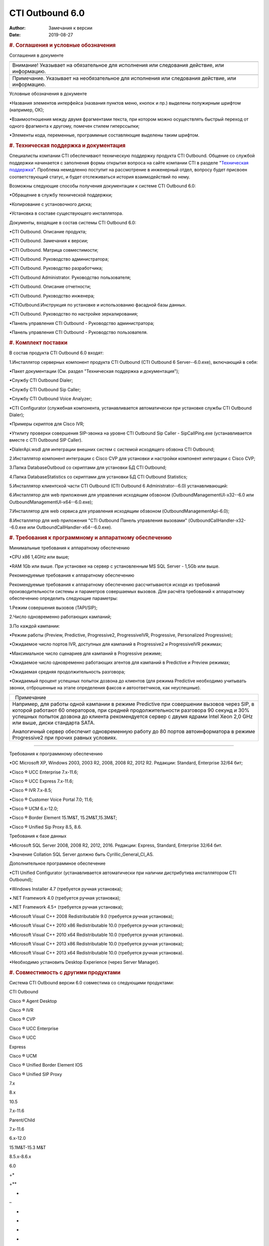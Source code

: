 ================
CTI Outbound 6.0
================

:Author: Замечания к версии
:Date:   2019-08-27

.. contents::
   :depth: 3
..

.. raw:: html

   <div class="header">

.. rubric:: #. Соглашения и условные обозначения
   :class: p_Heading1

.. raw:: html

   </div>

Соглашения в документе

.. raw:: html

   <div
   style="text-align: justify; text-indent: 0px; padding: 0px 0px 0px 0px; margin: 0px 0px 0px 0px;">

+-----------------------------------------------------------------------------+
| .. raw:: html                                                               |
|                                                                             |
|    <div style="text-align: center;">                                        |
|                                                                             |
| |warning|                                                                   |
|                                                                             |
| .. raw:: html                                                               |
|                                                                             |
|    </div>                                                                   |
+-----------------------------------------------------------------------------+
| Внимание! Указывает на обязательное для исполнения или следования           |
| действие, или информацию.                                                   |
+-----------------------------------------------------------------------------+
| .. raw:: html                                                               |
|                                                                             |
|    <div style="text-align: center;">                                        |
|                                                                             |
| |information|                                                               |
|                                                                             |
| .. raw:: html                                                               |
|                                                                             |
|    </div>                                                                   |
+-----------------------------------------------------------------------------+
| Примечание. Указывает на необязательное для исполнения или следования       |
| действие, или информацию.                                                   |
+-----------------------------------------------------------------------------+


.. raw:: html

   </div>

 

Условные обозначения в документе

•Названия элементов интерфейса (названия пунктов меню, кнопок и пр.)
выделены полужирным шрифтом (например, ОК);

•Взаимоотношения между двумя фрагментами текста, при котором можно
осуществлять быстрый переход от одного фрагмента к другому, помечен
стилем гиперссылки;

•Элементы кода, переменные, программные составляющие выделены таким
шрифтом.

 

.. raw:: html

   <div class="header">

.. rubric:: #. Техническая поддержка и документация
   :class: p_Heading1

.. raw:: html

   </div>

Специалисты компании CTI обеспечивают техническую поддержку продукта CTI
Outbound. Общение со службой поддержки начинается с заполнения формы
открытия вопроса на сайте компании CTI в разделе "`Техническая
поддержка <http://sd.cti.ru>`__". Проблема немедленно поступит на
рассмотрение в инженерный отдел, вопросу будет присвоен соответствующий
статус, и будет отслеживаться история взаимодействий по нему.

 

Возможны следующие способы получения документации к системе CTI Outbound
6.0:

•Обращение в службу технической поддержки;

•Копирование с установочного диска;

•Установка в составе существующего инсталлятора.

 

Документы, входящие в состав системы CTI Outbound 6.0:

•CTI Outbound. Описание продукта;

•CTI Outbound. Замечания к версии;

•CTI Outbound. Матрица совместимости;

•CTI Outbound. Руководство администратора;

•CTI Outbound. Руководство разработчика;

•CTI Outbound Administrator. Руководство пользователя;

•CTI Outbound. Описание отчетности;

•CTI Outbound. Руководство инженера;

•CTIOutbound.Инструкция по установке и использованию фасадной базы
данных.

•CTI Outbound. Руководство по настройке зеркалирования;

•Панель управления CTI Outbound - Руководство администратора;

•Панель управления CTI Outbound - Руководство пользователя.

 

.. raw:: html

   <div class="header">

.. rubric:: #. Комплект поставки
   :class: p_Heading1

.. raw:: html

   </div>

В состав продукта CTI Outbound 6.0 входят:

1.Инсталлятор серверных компонент продукта CTI Outbound (CTI Outbound 6
Server--6.0.exe), включающий в себя:

▪Пакет документации (См. раздел "Техническая поддержка и документация");

▪Службу CTI Outbound Dialer;

▪Службу CTI Outbound Sip Caller;

▪Службу CTI Outbound Voice Analyzer;

▪CTI Configurator (служебная компонента, устанавливается автоматически
при установке службы CTI Outbound Dialer);

▪Примеры скриптов для Cisco IVR;

▪Утилиту проверки совершения SIP-звонка на уровне CTI Outbound Sip
Caller - SipCallPing.exe (устанавливается вместе с CTI Outbound SIP
Caller).

▪DialerApi.wsdl для интеграции внешних систем с системой исходящего
обзвона CTI Outbound;

2.Инсталлятор компонент интеграции с Cisco CVP для установки и настройки
компонент интеграции с Cisco CVP;

3.Папка DatabaseOutboud со скриптами для установки БД CTI Outbound;

4.Папка DatabaseStatistics со скриптами для установки БД CTI Outbound
Statistics;

5.Инсталлятор клиентской части CTI Outbound (CTI Outbound 6
Administrator--6.0) устанавливающий:

6.Инсталлятор для web приложения для управления исходящим обзвоном
(OutboundManagementUI-x32--6.0 или OutboundManagementUI-x64--6.0.exe);

7.Инсталлятор для web сервиса для управления исходящим обзвоном
(OutboundManagementApi-6.0);

8.Инсталлятор для web приложения "CTI Outbound Панель управления
вызовами" (OutboundCallHandler-x32--6.0.exe или
OutboundCallHandler-x64--6.0.exe).

.. raw:: html

   <div class="header">

.. rubric:: #. Требования к программному и аппаратному обеспечению
   :class: p_Heading1

.. raw:: html

   </div>

Минимальные требования к аппаратному обеспечению

•CPU x86 1,4GHz или выше;

•RAM 1Gb или выше. При установке на сервер с установленным MS SQL Server
- 1,5Gb или выше.

 

Рекомендуемые требования к аппаратному обеспечению

Рекомендуемые требования к аппаратному обеспечению рассчитываются исходя
из требований производительности системы и параметров совершаемых
вызовов. Для расчёта требований к аппаратному обеспечению определить
следующие параметры:

1.Режим совершения вызовов (TAPI/SIP);

2.Число одновременно работающих кампаний;

3.По каждой кампании:

•Режим работы (Preview, Predictive, Progressive2, ProgressiveIVR,
Progressive, Personalized Progressive);

•Ожидаемое число портов IVR, доступных для кампаний в Progressive2 и
ProgressiveIVR режимах;

•Максимальное число сценариев для кампаний в Progressive режиме;

•Ожидаемое число одновременно работающих агентов для кампаний в
Predictive и Preview режимах;

•Ожидаемая средняя продолжительность разговора;

•Ожидаемый процент успешных попыток дозвона до клиентов (для режима
Predictive необходимо учитывать звонки, отброшенные на этапе определения
факсов и автоответчиков, как неуспешные).

 

.. raw:: html

   <div
   style="text-align: justify; text-indent: 0px; padding: 0px 0px 0px 0px; margin: 0px 0px 0px 0px;">

+-----------------------------------------------------------------------------+
| .. raw:: html                                                               |
|                                                                             |
|    <div style="text-align: center;">                                        |
|                                                                             |
| |information|                                                               |
|   Примечание                                                                |
|                                                                             |
| .. raw:: html                                                               |
|                                                                             |
|    </div>                                                                   |
+-----------------------------------------------------------------------------+
| Например, для работы одной кампании в режиме Predictive при совершении      |
| вызовов через SIP, в которой работают 60 операторов, при средней            |
| продолжительности разговора 90 секунд и 30% успешных попыток дозвона до     |
| клиента рекомендуется сервер с двумя ядрами Intel Xeon 2,0 GHz или выше,    |
| диски стандарта SATA.                                                       |
|                                                                             |
| Аналогичный сервер обеспечит одновременную работу до 80 портов              |
| автоинформатора в режиме Progressive2 при прочих равных условиях.           |
+-----------------------------------------------------------------------------+

.. raw:: html

   </div>

--------------

 

Требования к программному обеспечению

•ОС Microsoft XP, Windows 2003, 2003 R2, 2008, 2008 R2, 2012 R2.
Редакции: Standard, Enterprise 32/64 бит;

•Cisco ® UCC Enterprise 7.х-11.6;

•Cisco ® UCC Express 7.x-11.6;

•Cisco ® IVR 7.х-8.5;

•Cisco ® Customer Voice Portal 7.0; 11.6;

•Cisco ® UCM 6.x-12.0;

•Cisco ® Border Element 15.1M&T, 15.2M&T,15.3M&T;

•Cisco ® Unified Sip Proxy 8.5, 8.6.

 

Требования к базе данных

•Microsoft SQL Server 2008, 2008 R2, 2012, 2016. Редакции: Express,
Standard, Enterprise 32/64 бит.

•Значение Collation SQL Server должно быть Cyrillic\_General\_CI\_AS.

 

Дополнительное программное обеспечение

•CTI Unified Configurator (устанавливается автоматически при наличии
дистрибутива инсталлятором CTI Outbound);

•Windows Installer 4.7 (требуется ручная установка);

•.NET Framework 4.0 (требуется ручная установка);

•.NET Framework 4.5+ (требуется ручная установка);

•Microsoft Visual C++ 2008 Redistributable 9.0 (требуется ручная
установка);

•Microsoft Visual C++ 2010 x86 Redistributable 10.0 (требуется ручная
установка);

•Microsoft Visual C++ 2010 x64 Redistributable 10.0 (требуется ручная
установка).

•Microsoft Visual C++ 2013 x86 Redistributable 10.0 (требуется ручная
установка);

•Microsoft Visual C++ 2013 x64 Redistributable 10.0 (требуется ручная
установка).

•Необходимо установить Desktop Experience (через Server Manager).

.. raw:: html

   <div class="header">

.. rubric:: #. Совместимость с другими продуктами
   :class: p_Heading1

.. raw:: html

   </div>

Система CTI Outbound версии 6.0 совместима со следующими продуктами:

.. raw:: html

   <div
   style="text-align: justify; text-indent: 0px; padding: 0px 0px 0px 0px; margin: 0px 0px 0px 0px;">

.. raw:: html

   <table class="cti_table" style="width:100%; background-color:#f2f2f2; border:solid 4px #ffffff; border-spacing:0px; border-collapse:collapse;">

.. raw:: html

   <tr style="text-align:left;vertical-align:middle;">

.. raw:: html

   <td rowspan="2" style="vertical-align:middle; background-color:#d3302b; padding:2px; border:solid 2px #ffffff;">

CTI Outbound

.. raw:: html

   </td>

.. raw:: html

   <td rowspan="2" style="vertical-align:middle; background-color:#d3302b; padding:2px; border:solid 2px #ffffff;">

Cisco ® Agent Desktop

.. raw:: html

   </td>

.. raw:: html

   <td rowspan="2" style="vertical-align:middle; background-color:#d3302b; padding:2px; border:solid 2px #ffffff;">

Cisco ® IVR

.. raw:: html

   </td>

.. raw:: html

   <td colspan="3" style="vertical-align:middle; background-color:#d3302b; padding:2px; border:solid 2px #ffffff;">

Cisco ® CVP

.. raw:: html

   </td>

.. raw:: html

   <td colspan="2" style="vertical-align:middle; background-color:#d3302b; padding:2px; border:solid 2px #ffffff;">

Cisco ® UCC Enterprise

.. raw:: html

   </td>

.. raw:: html

   <td style="vertical-align:middle; background-color:#d3302b; padding:2px; border:solid 2px #ffffff;">

Cisco ® UCC

Express

.. raw:: html

   </td>

.. raw:: html

   <td style="vertical-align:middle; background-color:#d3302b; padding:2px; border:solid 2px #ffffff;">

Cisco ® UCM

 

.. raw:: html

   </td>

.. raw:: html

   <td style="vertical-align:middle; background-color:#d3302b; padding:2px; border:solid 2px #ffffff;">

Cisco ® Unified Border Element IOS

.. raw:: html

   </td>

.. raw:: html

   <td style="vertical-align:middle; background-color:#d3302b; padding:2px; border:solid 2px #ffffff;">

Cisco ® Unified SIP Proxy

.. raw:: html

   </td>

.. raw:: html

   </tr>

.. raw:: html

   <tr style="text-align:left;vertical-align:middle;">

.. raw:: html

   <td style="vertical-align:middle; padding:2px; border:solid 2px #ffffff;">

7.х

.. raw:: html

   </td>

.. raw:: html

   <td style="vertical-align:middle; padding:2px; border:solid 2px #ffffff;">

8.х

.. raw:: html

   </td>

.. raw:: html

   <td style="vertical-align:middle; padding:2px; border:solid 2px #ffffff;">

10.5

.. raw:: html

   </td>

.. raw:: html

   <td style="vertical-align:middle; padding:2px; border:solid 2px #ffffff;">

7.х-11.6

.. raw:: html

   </td>

.. raw:: html

   <td style="vertical-align:middle; padding:2px; border:solid 2px #ffffff;">

Parent/Child

.. raw:: html

   </td>

.. raw:: html

   <td style="vertical-align:middle; padding:2px; border:solid 2px #ffffff;">

7.х-11.6

.. raw:: html

   </td>

.. raw:: html

   <td style="vertical-align:middle; padding:2px; border:solid 2px #ffffff;">

6.x-12.0

.. raw:: html

   </td>

.. raw:: html

   <td style="vertical-align:middle; padding:2px; border:solid 2px #ffffff;">

15.1M&T-15.3 M&T

.. raw:: html

   </td>

.. raw:: html

   <td style="vertical-align:middle; padding:2px; border:solid 2px #ffffff;">

8.5.x-8.6.x

.. raw:: html

   </td>

.. raw:: html

   </tr>

.. raw:: html

   <tr style="text-align:left;vertical-align:middle;">

.. raw:: html

   <td style="vertical-align:middle; padding:2px; border:solid 2px #ffffff;">

6.0

.. raw:: html

   </td>

.. raw:: html

   <td style="vertical-align:middle; padding:2px; border:solid 2px #ffffff;">

+\*

.. raw:: html

   </td>

.. raw:: html

   <td style="vertical-align:middle; padding:2px; border:solid 2px #ffffff;">

+\*\*

.. raw:: html

   </td>

.. raw:: html

   <td style="vertical-align:middle; padding:2px; border:solid 2px #ffffff;">

+

.. raw:: html

   </td>

.. raw:: html

   <td style="vertical-align:middle; padding:2px; border:solid 2px #ffffff;">

–

.. raw:: html

   </td>

.. raw:: html

   <td style="vertical-align:middle; padding:2px; border:solid 2px #ffffff;">

+

.. raw:: html

   </td>

.. raw:: html

   <td style="vertical-align:middle; padding:2px; border:solid 2px #ffffff;">

+

.. raw:: html

   </td>

.. raw:: html

   <td style="vertical-align:middle; padding:2px; border:solid 2px #ffffff;">

+

.. raw:: html

   </td>

.. raw:: html

   <td style="vertical-align:middle; padding:2px; border:solid 2px #ffffff;">

+

.. raw:: html

   </td>

.. raw:: html

   <td style="vertical-align:middle; padding:2px; border:solid 2px #ffffff;">

+

.. raw:: html

   </td>

.. raw:: html

   <td style="vertical-align:middle; padding:2px; border:solid 2px #ffffff;">

+

.. raw:: html

   </td>

.. raw:: html

   <td style="vertical-align:middle; padding:2px; border:solid 2px #ffffff;">

+

.. raw:: html

   </td>

.. raw:: html

   </tr>

.. raw:: html

   </table>

.. raw:: html

   </div>

 

\* Без поддержки режима FullPreview.

\*\* Интеграция осуществляется с использованием HTTP–запросов,
поддерживаемых стандартными компонентами.

.. raw:: html

   <div class="header">

.. rubric:: #. Новый функционал
   :class: p_Heading1

.. raw:: html

   </div>

.. raw:: html

   <div
   style="text-align: justify; text-indent: 0px; padding: 0px 0px 0px 0px; margin: 0px 0px 0px 0px;">

+--------------------------------------+--------------------------------------+
| Идентификатор                        | Новый функционал                     |
+--------------------------------------+--------------------------------------+
| OUTBOUND-202                         | Добавлена возможность добавлять      |
|                                      | новых пользователей в CTI Outbound   |
|                                      | Administrator из под учетной записи, |
|                                      | отличной от outadmin                 |
+--------------------------------------+--------------------------------------+
| OUTBOUND-180                         | Добавлена возможность назначать      |
|                                      | права Администратора на вкладке      |
|                                      | "Администрирование" в CTI Outbound   |
|                                      | Administrator                        |
+--------------------------------------+--------------------------------------+
| OUTBOUND-175                         | Доработано описание настройки        |
|                                      | трансфера звонков с опцией "REFER".  |
+--------------------------------------+--------------------------------------+
| OUTBOUND-169                         | Добавлен API-метод редактирования    |
|                                      | атрибутов контакта в Outbound        |
|                                      | Management API.                      |
+--------------------------------------+--------------------------------------+
| OUTBOUND-165                         | Проведён рефакторинг инсталлятора    |
|                                      | для ManagementUI                     |
+--------------------------------------+--------------------------------------+
| [OUTBOUND-164                        | Проведён рефакторинг инсталлятора    |
|                                      | для Панели управления вызовами.      |
+--------------------------------------+--------------------------------------+
| OUTBOUND-163                         | Для отчетов ReportOverload и         |
|                                      | ReportOverloadForPP добавлена        |
|                                      | возможность разграничения прав на    |
|                                      | кампании                             |
+--------------------------------------+--------------------------------------+
| OUTBOUND-160                         | Изменена процедура развертывания баз |
|                                      | данных используемых в решении CTI    |
|                                      | Outbound (отказались от DBWizard в   |
|                                      | пользу скриптов PowerShell).         |
+--------------------------------------+--------------------------------------+
| OUTBOUND-158                         | Улучшена стабильность интеграции     |
|                                      | между компонентами CTI Outbound      |
|                                      | SipCaller и CTI Outbound             |
|                                      | VoiceAnalyzer.                       |
+--------------------------------------+--------------------------------------+
| OUTBOUND-157                         | Добавлена возможность указывать      |
|                                      | динамический UDP-порт в качестве     |
|                                      | локального порта SIP-транков.        |
+--------------------------------------+--------------------------------------+
| OUTBOUND-156                         | Улучшена работы с SIP - лучшее       |
|                                      | соответствие RFC в части             |
|                                      | ретрансмиссии SIP-сообщений.         |
+--------------------------------------+--------------------------------------+
| OUTBOUND-155                         | Переработана подсистема логирования  |
|                                      | в продукте.                          |
+--------------------------------------+--------------------------------------+
| OUTBOUND-153                         | Убрана поддержка TAPI.               |
+--------------------------------------+--------------------------------------+
| OUTBOUND-152                         | Устранено ограничение по             |
|                                      | максимальному значению звонков в     |
|                                      | минуту (callsPerMinute) в настройках |
|                                      | логических SIP-транков.              |
+--------------------------------------+--------------------------------------+
| OUTBOUND-112                         | Добавлена возможность не сбрасывать  |
|                                      | число попыток дозвона по телефону в  |
|                                      | процедуре перепланирования контакта  |
|                                      | (ContactReschedule).                 |
+--------------------------------------+--------------------------------------+
| OUTBOUND-9                           | Добавлено форматирование времени в   |
|                                      | схеме обработки звонка               |
+--------------------------------------+--------------------------------------+

.. raw:: html

   </div>

.. raw:: html

   <div class="header">

.. rubric:: #. Исправленные ошибки
   :class: p_Heading1

.. raw:: html

   </div>

.. raw:: html

   <div
   style="text-align: justify; text-indent: 0px; padding: 0px 0px 0px 0px; margin: 0px 0px 0px 0px;">

+--------------------------------------+--------------------------------------+
| Идентификатор                        | ОПИСАНИЕ ИСПРАВЛЕННОЙ ОШИБКИ         |
+--------------------------------------+--------------------------------------+
| OUTBOUND-392                         | Нельзя штатными средствами настроить |
|                                      | логирование dialer API, как итог     |
|                                      | сложность в диагностировании проблем |
|                                      | с обзвоном                           |
+--------------------------------------+--------------------------------------+
| OUTBOUND-387                         | В результат звонка фиксируется факт  |
|                                      | совершения трансфера в случае, когда |
|                                      | фактически трансфер не состоялся     |
|                                      | (например один из абонентов завершил |
|                                      | звонок на этапе трансфера)           |
+--------------------------------------+--------------------------------------+
| OUTBOUND-385                         | Не завершается звонок контакту при   |
|                                      | разрыве соединения со стороны IVR в  |
|                                      | режиме Predictive без парковки       |
+--------------------------------------+--------------------------------------+
| OUTBOUND-384                         | Сценарий Predictive без парковки     |
|                                      | продолжает работать при разрыве      |
|                                      | соединения со стороны IVR (до        |
|                                      | трансфера с контактом)               |
+--------------------------------------+--------------------------------------+
| OUTBOUND-383                         | Неверный результат звонка "Агент.    |
|                                      | Отбой звонка"                        |
|                                      | (ERROR\_AGENT\_DROP\_CALL) в режиме  |
|                                      | Predictive если контакт кладет       |
|                                      | трубку на этапе дозвона до агента    |
+--------------------------------------+--------------------------------------+
| OUTBOUND-381                         | Опечатка в тексте результата звонка  |
|                                      | "Агент. Звонок не попал на агента за |
|                                      | время отведенный таймаут"            |
+--------------------------------------+--------------------------------------+
| OUTBOUND-380                         | Неверный результат звонка "Ошибка    |
|                                      | трансфера" (ERROR\_TRANSFER) если во |
|                                      | время выполнения трансфера контакт   |
|                                      | положил трубку/                      |
+--------------------------------------+--------------------------------------+
| OUTBOUND-379                         | Неверный результат звонка "Агент.    |
|                                      | Нет ответа" (ERROR\_AGENT\_NOANSWER) |
|                                      | в режиме Predictive если контакт     |
|                                      | кладет трубку на этапе дозвона до    |
|                                      | агента                               |
+--------------------------------------+--------------------------------------+
| OUTBOUND-374                         | Не увеличивается число попыток       |
|                                      | дозвона по контакту в режиме         |
|                                      | Progressive2 при получении           |
|                                      | результата от IVR "316. Клиент не    |
|                                      | дослушал сообщение до конца"         |
+--------------------------------------+--------------------------------------+
| OUTBOUND-371                         | Ошибочная установка переменных       |
|                                      | звонка в контакт-центре если ранее   |
|                                      | совершался исходящий вызов на этот   |
|                                      | же номер телефона в режиме           |
|                                      | Predictive с парковкой на IVR и      |
|                                      | произошла ошибка на этапе трансфера  |
+--------------------------------------+--------------------------------------+
| OUTBOUND-364                         | В журнал звонков не записывается     |
|                                      | идентификатор агента при успешном    |
|                                      | дозвоне                              |
+--------------------------------------+--------------------------------------+
| OUTBOUND-360                         | `"Cannot insert the value NULL into  |
|                                      | column 'SubKey1Id', table            |
|                                      | 'Outbound6\_323.dbo.tContact'" при   |
|                                      | попытке импорта контакта через       |
|                                      | Management                           |
|                                      | API. <#osobennostiobnovlenja60.html> |
|                                      | `__                                  |
+--------------------------------------+--------------------------------------+
| OUTBOUND-359                         | Could not find stored procedure      |
|                                      | 'sSettingGet' при чистом             |
|                                      | разворачивании БД Outbound           |
+--------------------------------------+--------------------------------------+
| OUTBOUND-357                         | Не происходит подстановка имени      |
|                                      | контакта в шаблон сообщения в        |
|                                      | кампаниях с режимами обзвона Email и |
|                                      | SMS                                  |
+--------------------------------------+--------------------------------------+
| OUTBOUND-354                         | Падение службы CTI Outbound Dialer   |
|                                      | из-за ошибки                         |
|                                      | "System.NullReferenceException:      |
|                                      | Object reference not set to an       |
|                                      | instance of an object"               |
+--------------------------------------+--------------------------------------+
| OUTBOUND-353                         | Остановка обзвона из-за ошибки       |
|                                      | "Cannot insert duplicate key in      |
|                                      | object 'dbo.#contactIds'" при        |
|                                      | получении списка контактов к обзвону |
|                                      | (sOBDContactLst)                     |
+--------------------------------------+--------------------------------------+
| OUTBOUND-346                         | "Cannot insert the value NULL into   |
|                                      | column 'SubKey1Id', table            |
|                                      | 'Outbound5.dbo. tContact'; column    |
|                                      | does not allow nulls. UPDATE fails." |
|                                      | при обновлении БД Outbound до версии |
|                                      | 6.0.0.332 с 6.0.0.272                |
+--------------------------------------+--------------------------------------+
| OUTBOUND-342                         | В случае получения 491 Request       |
|                                      | Pending происходит множественная     |
|                                      | пересылка оригинального SIP запроса  |
|                                      | вместо единичной отправки (может     |
|                                      | проявляться как односторонняя        |
|                                      | слышимость)                          |
+--------------------------------------+--------------------------------------+
| OUTBOUND-341                         | Происходит завершения диалога после  |
|                                      | выполнения трансфера (не REFER),     |
|                                      | т.к. в режиме проксирования          |
|                                      | SIP-сообщений ACK пересылается с     |
|                                      | неверным CSeq                        |
+--------------------------------------+--------------------------------------+
| OUTBOUND-338                         | После выполнения трансфера при       |
|                                      | окончании диалога осуществляется     |
|                                      | повторная пересылка SIP запроса BYE  |
|                                      | после получения ответа               |
+--------------------------------------+--------------------------------------+
| OUTBOUND-333                         | "Transaction (Process ID 57) was     |
|                                      | deadlocked on lock resources with    |
|                                      | another process and has been chosen  |
|                                      | as the deadlock victim. Rerun the    |
|                                      | transaction" при вызове              |
|                                      | sAPIUserLogin                        |
+--------------------------------------+--------------------------------------+
| OUTBOUND-330                         | При установке базы данных с нуля не  |
|                                      | заполняется таблица временных зон    |
|                                      | (tTimeZone)                          |
+--------------------------------------+--------------------------------------+
| OUTBOUND-325                         | `Используется внутренний             |
|                                      | идентификатор SubKey вместо внешнего |
|                                      | идентификатора (SkGId) при загрузке  |
|                                      | общего                               |
|                                      | контакта <#ispolzovanie_subkey_skgid |
|                                      | .html>`__                            |
+--------------------------------------+--------------------------------------+
| OUTBOUND-323                         | "Object reference not set to an      |
|                                      | instance of an object" при           |
|                                      | отображении в Журнале звонков записи |
|                                      | с NULL номером телефона              |
+--------------------------------------+--------------------------------------+
| OUTBOUND-315                         | Контакты с заполненным SubKey3 не    |
|                                      | включаются в обзвон                  |
+--------------------------------------+--------------------------------------+
| OUTBOUND-311                         | "Unable to cast object of type       |
|                                      | 'System.String' to type              |
|                                      | 'OutboundAdmin.DAL.SubKeyTypeEntity' |
|                                      | "                                    |
|                                      | при изменении параметров кампании    |
+--------------------------------------+--------------------------------------+
| OUTBOUND-308                         | В документации не указано требование |
|                                      | к кодировке файла импорта CSV        |
+--------------------------------------+--------------------------------------+
| OUTBOUND-306                         | Базы данных Outbound и Statistics не |
|                                      | разворачиваются в экземпляре         |
|                                      | SQL-сервера версии 2008              |
+--------------------------------------+--------------------------------------+
| OUTBOUND-305                         | В CTIOutbound.AdminGuide.Ru(6.0):    |
|                                      | внесены дополнения и замечания       |
+--------------------------------------+--------------------------------------+
| OUTBOUND-205                         | Неверное описание параметров         |
|                                      | хранимой процедуры создания Фасадной |
|                                      | базы данных                          |
+--------------------------------------+--------------------------------------+
| OUTBOUND-204                         | The primary file must be at least 5  |
|                                      | MB to accommodate a copy of the      |
|                                      | model database" при выполнении       |
|                                      | процедуры [dbo].[sWrapperDBPrepare]  |
|                                      | БД Outbound                          |
+--------------------------------------+--------------------------------------+
| OUTBOUND-201                         | Невозможно создать нового            |
|                                      | пользователя в Outbound              |
|                                      | Administrator не из-под outadmin     |
+--------------------------------------+--------------------------------------+
| OUTBOUND-171                         | При обновлении с версии 5.x не       |
|                                      | применяются прежние настройки        |
|                                      | Конфигуратора.                       |
+--------------------------------------+--------------------------------------+
| OUTBOUND-168                         | После удаления пользователя          |
|                                      | Администратором, который работает в  |
|                                      | Outadmin, получаем множественные     |
|                                      | ошибки в Outbound Administrator..    |
+--------------------------------------+--------------------------------------+
| OUTBOUND-159                         | Пользователю доступна кнопка         |
|                                      | Экспорта журнала звонков на кампанию |
|                                      | при отсутствии соответствующих прав  |
+--------------------------------------+--------------------------------------+
| OUTBOUND-149                         | В OutboundAdmin отсутствует          |
|                                      | маштабирование меню и элементов.     |
+--------------------------------------+--------------------------------------+
| OUTBOUND-148                         | "Remote function reference           |
|                                      | 'OUTBOUND.Outbound5.dbo.CheckUserRig |
|                                      | ht'                                  |
|                                      | is not allowed" при попытке          |
|                                      | развернуть БД Статистики на          |
|                                      | отдельном от Outbound сервере.       |
+--------------------------------------+--------------------------------------+
| OUTBOUND-146                         | Неверные версии продукта в           |
|                                      | наименованиях служб в Services       |
+--------------------------------------+--------------------------------------+
| OUTBOUND-136                         | Не отображается панель               |
|                                      | редактирования атрибутов контактов в |
|                                      | OutAdmin                             |
+--------------------------------------+--------------------------------------+
| OUTBOUND-132                         | Progressive2: Неверный результат     |
|                                      | обработки контакта, если определена  |
|                                      | "Тишина".                            |
+--------------------------------------+--------------------------------------+
| OUTBOUND-131                         | Progressive2: Неверный результат     |
|                                      | обработки контакта, если клиент не   |
|                                      | берет трубку.                        |
+--------------------------------------+--------------------------------------+
| OUTBOUND-130                         | Predictive, Progressive: Неверный    |
|                                      | результат обработки контакта, если   |
|                                      | клиент не берет трубку.              |
+--------------------------------------+--------------------------------------+
| OUTBOUND-122                         | Отсутствует дистрибутив              |
|                                      | UnifiedConfiguratorSetup.exe в       |
|                                      | комплекте поставки CTI Outbound 6.X. |
+--------------------------------------+--------------------------------------+
| OUTBOUND-121                         | Неверная версия продукта в           |
|                                      | наименованиях файлов .exe, в         |
|                                      | диалоговых окнах установки и в       |
|                                      | "Programs and Features"              |
+--------------------------------------+--------------------------------------+
| OUTBOUND-117                         | Неверное значение [VCProductVersion] |
|                                      | в таблице [tSettings] баз данных     |
|                                      | [Outbound] и [OutboundStatistics]    |
|                                      | версии 6.X.                          |
+--------------------------------------+--------------------------------------+
| OUTBOUND-100                         | Некорректная версия библиотеки       |
|                                      | CTI.Dialer.API.dll, версия 5.6.      |
+--------------------------------------+--------------------------------------+
| OUTBOUND-88                          | Отсутствует дистрибутив Cisco CVP    |
|                                      | Integration в комплекте поставки CTI |
|                                      | Outbound 5.6                         |
+--------------------------------------+--------------------------------------+
| OUTBOUND-85                          | Неверная кодировка текста в          |
|                                      | инсталляторе CTI Outbound  5.6       |
|                                      | Server.                              |
+--------------------------------------+--------------------------------------+
| OUTBOUND-59                          | Замедление работы Outbound           |
|                                      | Administrator при переходе с вкладки |
|                                      | "Кампнии на вкладку                  |
|                                      | "Администрирование" при большом      |
|                                      | числе кампаний (~ 5000)              |
+--------------------------------------+--------------------------------------+

.. raw:: html

   </div>

.. raw:: html

   <div class="header">

.. rubric:: #. Использование внешнего идентификатора (SkGId) SubKey вместо
   внутренного идентификатора при загрузке общего контакта
   :class: p_Heading1

.. raw:: html

   </div>

Выборка контактов для обзвона теперь производится по полю  SkGId
(внешнему ключу) таблицы tSubKey, а не по полю SkId (внутреннему ключу).

 

При обновлении Outbound 6 до версии с данным исправлением, в столбец
SkGId таблицы tSubKey перенесутся данные из столбца SkId, если в
соответствующей ячейке SkGId было значение NULL.

.. raw:: html

   <div
   style="text-align: justify; text-indent: 0px; padding: 0px 0px 0px 0px; margin: 0px 0px 0px 0px;">

+--------------------------------------+--------------------------------------+
| .. raw:: html                        |   Внимание !                         |
|                                      |                                      |
|    <div style="text-align: center;"> | Если при обновлении у заказчика      |
|                                      | заполнены поля SkGId в таблице       |
| |warning|                            | tSubKey, то сломается интеграция     |
|                                      |                                      |
| .. raw:: html                        |                                      |
|                                      |                                      |
|    </div>                            |                                      |
+--------------------------------------+--------------------------------------+

.. raw:: html

   </div>

--------------

 

.. raw:: html

   <div class="header">

.. rubric:: #. Известные ошибки и ограничения
   :class: p_Heading1

.. raw:: html

   </div>

.. raw:: html

   <div
   style="text-align: justify; text-indent: 0px; padding: 0px 0px 0px 0px; margin: 0px 0px 0px 0px;">

+--------------------------------------+--------------------------------------+
| Идентификатор                        | ОПИСАНИЕ  ОШИБКИ (ограничения)       |
+--------------------------------------+--------------------------------------+
| OUTBOUND-367                         | `"The Service Broker in database     |
|                                      | %DatabaseName% cannot be enabled     |
|                                      | because there is already an enabled  |
|                                      | Service Broker with the same ID."    |
|                                      | при обновлении БД Outbound и\\или    |
|                                      | OutboundStatistics <#osobennostiobno |
|                                      | vlenja60>`__                         |
+--------------------------------------+--------------------------------------+
| OUTBOUND-368                         | `"Cannot create a new Service Broker |
|                                      | in  a mirrored database" при         |
|                                      | обновлении БД Outbound и\\или        |
|                                      | OutboundStatistics с настроенным     |
|                                      | зеркалированием или в конфигурации   |
|                                      | Always-On <#osobennostiobnovlenja60. |
|                                      | html>`__                             |
+--------------------------------------+--------------------------------------+
| OUTBOUND-183                         |  Нельзя установить\\обновить базы    |
|                                      | данных Outbound и OutboundStatistics |
|                                      | с использованием                     |
|                                      | Windows-аутентификации на SQL        |
|                                      | Server/                              |
+--------------------------------------+--------------------------------------+

.. raw:: html

   </div>

.. raw:: html

   <div class="header">

.. rubric:: #. Особенности обновления
   :class: p_Heading1

.. raw:: html

   </div>


================================ ==========================================================================================================================================================================================================================================================================================================================================
           Заголовок                        Описание                         
================================ ==========================================================================================================================================================================================================================================================================================================================================
 OUTBOUND-183                     Нельзя установить\\обновить базы
 OUTBOUND-183                     Нельзя установить\\обновить базы данных Outbound и OutboundStatistics данных Outbound и OutboundStatistics данных Outbound и OutboundStatistics данных Outbound и OutboundStatistics данных Outbound и OutboundStatistics данных Outbound и OutboundStatistics данных Outbound и OutboundStatistics данных Outbound и OutboundStatistics
 OUTBOUND-183                     Нельзя установить\\обновить базы данных Outbound и OutboundStatistics данных Outbound и OutboundStatistics
 OUTBOUND-183                     Нельзя установить\\обновить базы
================================ ==========================================================================================================================================================================================================================================================================================================================================

ЗНАЧЕНИЕ ПАРАМЕТРА COLLATION

В БД Outbound в таблице tContactLog колонка ccContactLogId с вычисляемым
значением имеет collation Cyrillic\_General\_CI\_AS.

По требованию заказчика мы как сторона исполнителя можем сформировать
новый OutboundDB.dacpac c запрашиваемым collation, т.к. от этого будет
зависеть параметры сортировки указанного столбца таблицы

ПРИ ОБНОВЛЕНИИ С ВЕРСИИ 5.X НЕ ПРИМЕНЯЮТСЯ ПРЕЖНИЕ НАСТРОЙКИ
КОНФИГУРАТОРА

CTI Outbound хранит настройки в реестре в ветке "CTI Outbound <Major
номер версии>", из-за изменения Major версии с 5 на 6 все настройки
остались в "старой" ветке реестра. Перед установкой нужно сделать ручное
копирование root-ветки реестра.

Настройка аутентификации пользователей и источников данных в системе
отчётности

В систему отчётности добавлена возможность Windows аутентификации
пользователей и возможность учёта прав пользователей на кампании обзвона
при генерации отчёта. Подробности в разделе "2. Настройка аутентификации
пользователей и источников данных" документа CTI Outbound - Описание
отчётности.

Для успешного импорта контактов в кампанию через Managment API порядок
атрибутов контакта должен быть следующим:

#. AgentId

#. ContactGID

#. FirstName

#. LastName

#. MiddleName

#. NextCallTime

#. Phones

#. TimeZoneInfoName

#. UserAttributes

#. GroupName

#. Priority

#. Type

#. SkGid1

#. SkGid2

#. SkGid3.



Особенности обновления БД Outbound и\\или OutboundStatistics с
настроенным зеркалированием или в конфигурации Always-On

При обновлении БД Outbound и\\или OutboundStatistics с включенным
зеркалированием или в конфигурации Always-On может произойти ошибка
"Cannot create a new Service Broker in a mirrored database".

В этом случае необходимо:

1.разорвать зеркалирование;

2.обновить БД;

3.восстановить зеркалирование.

 

Если обновление прерывается с ошибкой "The Service Broker in database
Outbound (или OutboundStatistics)  cannot be enabled because there is
already an enabled Service Broker with the same ID." , то требуется
выполнить скрипт:

USE [master]

GO

ALTER DATABASE [%DatabaseName%] SET NEW\_BROKER

GO

 

.. |warning| image:: warning.gif
.. |information| image:: information.gif
